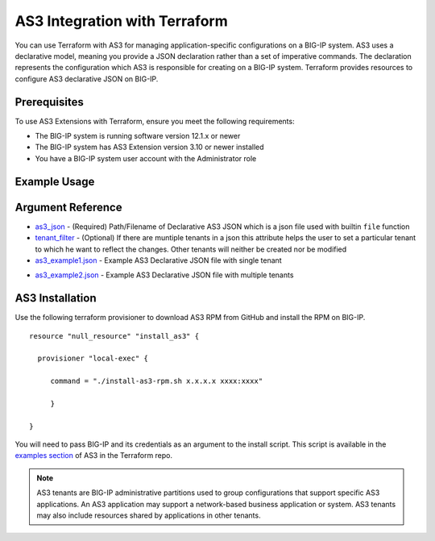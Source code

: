.. _as3-integration:

AS3 Integration with Terraform
==============================

You can use Terraform with AS3 for managing application-specific configurations on a BIG-IP system. AS3 uses a declarative model, meaning you provide a JSON declaration rather than a set of imperative commands. The declaration represents the configuration which AS3 is responsible for creating on a BIG-IP system. Terraform provides resources to configure AS3 declarative JSON on BIG-IP.

Prerequisites
-------------

To use AS3 Extensions with Terraform, ensure you meet the following requirements:

- The BIG-IP system is running software version 12.1.x or newer
- The BIG-IP system has AS3 Extension version 3.10 or newer installed
- You have a BIG-IP system user account with the Administrator role


Example Usage
-------------

.. code-block:: json
   :linenos:

    # Example Usage for json file
    resource "bigip_as3"  "as3-example1" {
        as3_json = "${file("example1.json")}"
    }

    # Example Usage for json file with tenant filter
    resource "bigip_as3"  "as3-example1" {
        as3_json = "${file("example2.json")}"
        tenant_filter = "Sample_03"
    }


Argument Reference
------------------


- `as3_json <https://www.terraform.io/docs/providers/bigip/r/bigip_as3.html#as3_json>`_ - (Required) Path/Filename of Declarative AS3 JSON which is a json file used with builtin ``file`` function

- `tenant_filter <https://www.terraform.io/docs/providers/bigip/r/bigip_as3.html#tenant_filter>`_ - (Optional) If there are muntiple tenants in a json this attribute helps the user to set a particular tenant to which he want to reflect the changes. Other tenants will neither be created nor be modified

- `as3_example1.json <https://www.terraform.io/docs/providers/bigip/r/bigip_as3.html#as3_example1-json>`_ - Example AS3 Declarative JSON file with single tenant


.. code-block:: json
   :linenos:

    {
        "class": "AS3",
        "action": "deploy",
        "persist": true,
        "declaration": {
            "class": "ADC",
            "schemaVersion": "3.0.0",
            "id": "example-declaration-01",
            "label": "Sample 1",
            "remark": "Simple HTTP application with round robin pool",
            "Sample_01": {
                "class": "Tenant",
                "defaultRouteDomain": 0,
                "Application_1": {
                    "class": "Application",
                    "template": "http",
                "serviceMain": {
                    "class": "Service_HTTP",
                    "virtualAddresses": [
                        "10.0.2.10"
                    ],
                    "pool": "web_pool"
                    },
                    "web_pool": {
                        "class": "Pool",
                        "monitors": [
                            "http"
                        ],
                        "members": [
                            {
                                "servicePort": 80,
                                "serverAddresses": [
                                    "192.0.1.100",
                                    "192.0.1.110"
                                ]
                            }
                        ]
                    }
                }
            }
        }
    }

- `as3_example2.json <https://www.terraform.io/docs/providers/bigip/r/bigip_as3.html#as3_example2-json>`_ - Example AS3 Declarative JSON file with multiple tenants

.. code-block:: json
   :linenos:

    
    {
        "class": "AS3",
        "action": "deploy",
        "persist": true,
        "declaration": {
            "class": "ADC",
            "schemaVersion": "3.0.0",
            "id": "example-declaration-01",
            "label": "Sample 1",
            "remark": "Simple HTTP application with round robin pool",
            "Sample_02": {
                "class": "Tenant",
                "defaultRouteDomain": 0,
                "Application_2": {
                    "class": "Application",
                    "template": "http",
                "serviceMain": {
                    "class": "Service_HTTP",
                    "virtualAddresses": [
                        "10.2.2.10"
                    ],
                    "pool": "web_pool2"
                    },
                    "web_pool2": {
                        "class": "Pool",
                        "monitors": [
                            "http"
                        ],
                        "members": [
                            {
                                "servicePort": 80,
                                "serverAddresses": [
                                    "192.2.1.100",
                                    "192.2.1.110"
                                ]
                            }
                        ]
                    }
                }
            },
            "Sample_03": {
                "class": "Tenant",
                "defaultRouteDomain": 0,
                "Application_3": {
                    "class": "Application",
                    "template": "http",
                "serviceMain": {
                    "class": "Service_HTTP",
                    "virtualAddresses": [
                        "10.1.2.10"
                    ],
                    "pool": "web_pool3"
                    },
                    "web_pool3": {
                        "class": "Pool",
                        "monitors": [
                            "http"
                        ],
                        "members": [
                            {
                                "servicePort": 80,
                                "serverAddresses": [
                                    "192.3.1.100",
                                    "192.3.1.110"
                                ]
                            }
                        ]
                    }
                }
            }
        }
    }




AS3 Installation
----------------

Use the following terraform provisioner to download AS3 RPM from GitHub and install the RPM on BIG-IP.

::

   resource "null_resource" "install_as3" {

     provisioner "local-exec" {

        command = "./install-as3-rpm.sh x.x.x.x xxxx:xxxx"

        }

   }


You will need to pass BIG-IP and its credentials as an argument to the install script. This script is available in the `examples section <https://github.com/F5Networks/terraform-provider-bigip/tree/master/examples>`_ of AS3 in the Terraform repo.


.. NOTE:: AS3 tenants are BIG-IP administrative partitions used to group configurations that support specific AS3 applications. An AS3 application may support a network-based business application or system. AS3 tenants may also include resources shared by applications in other tenants.